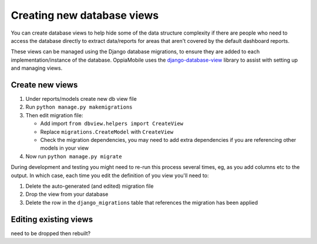 Creating new database views
===============================

You can create database views to help hide some of the data structure
complexity if there are people who need to access the database directly to
extract data/reports for areas that aren't covered by the default dashboard
reports.

These views can be managed using the Django database migrations, to ensure they
are added to each implementation/instance of the database. OppiaMobile uses the 
`django-database-view <https://pypi.org/project/django-database-view/>`_ library
to assist with setting up and managing views.

Create new views
------------------

#. Under reports/models create new db view file
#. Run ``python manage.py makemigrations``
#. Then edit migration file:

   *  Add import ``from dbview.helpers import CreateView``
   *  Replace ``migrations.CreateModel`` with ``CreateView``
   *  Check the migration dependencies, you may need to add extra dependencies
      if you are referencing other models in your view
   
#. Now run ``python manage.py migrate``

During development and testing you might need to re-run this process several
times, eg, as you add columns etc to the output. In which case, each time you
edit the definition of you view you'll need to:

#. Delete the auto-generated (and edited) migration file
#. Drop the view from your database
#. Delete the row in the ``django_migrations`` table that references the
   migration has been applied 

Editing existing views
------------------------

need to be dropped then rebuilt?